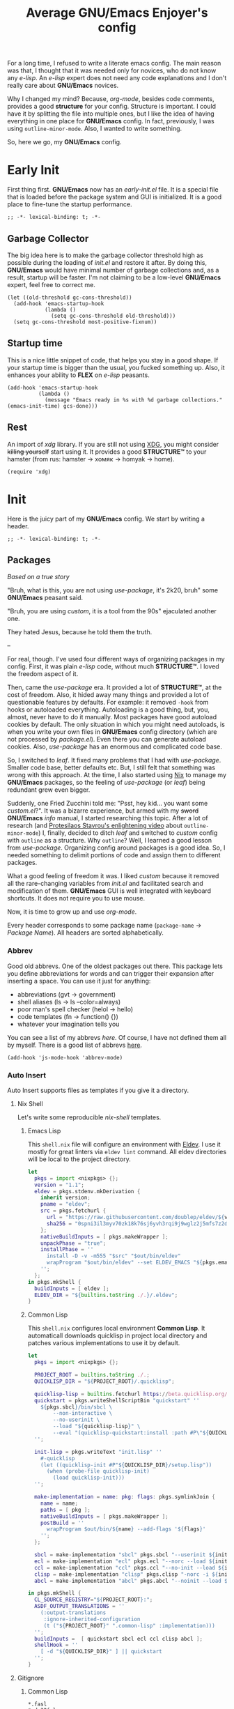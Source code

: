 #+title: Average GNU/Emacs Enjoyer's config

#+options: toc:nil
#+property: header-args:elisp :results silent

For a long time, I refused to write a literate emacs config.  The main reason
was that, I thought that it was needed only for novices, who do not know any
/e-lisp/.  An /e-lisp/ expert does not need any code explanations and I don't
really care about *GNU/Emacs* novices.

Why I changed my mind?  Because, /org-mode/, besides code comments, provides a
good *structure* for your config.  Structure is important.  I could have it by
splitting the file into multiple ones, but I like the idea of having everything
in one place for *GNU/Emacs* config.  In fact, previously, I was using
~outline-minor-mode~.  Also, I wanted to write something.

So, here we go, my *GNU/Emacs* config.

* Early Init
:properties:
:header-args:elisp: :tangle early-init.el
:end:

First thing first.  *GNU/Emacs* now has an /early-init.el/ file.  It is a
special file that is loaded before the package system and GUI is initialized.
It is a good place to fine-tune the startup performance.

#+begin_src elisp
;; -*- lexical-binding: t; -*-
#+end_src

** Garbage Collector
The big idea here is to make the garbage collector threshold high as possible
during the loading of /init.el/ and restore it after.  By doing this,
*GNU/Emacs* would have minimal number of garbage collections and, as a result,
startup will be faster.  I'm not claiming to be a low-level *GNU/Emacs* expert,
feel free to correct me.

#+begin_src elisp
(let ((old-threshold gc-cons-threshold))
  (add-hook 'emacs-startup-hook
            (lambda ()
              (setq gc-cons-threshold old-threshold)))
  (setq gc-cons-threshold most-positive-fixnum))
#+end_src

** Startup time
This is a nice little snippet of code, that helps you stay in a good shape.  If
your startup time is bigger than the usual, you fucked something up.  Also, it
enhances your ability to *FLEX* on /e-lisp/ peasants.

#+begin_src elisp
(add-hook 'emacs-startup-hook
          (lambda ()
            (message "Emacs ready in %s with %d garbage collections." (emacs-init-time) gcs-done)))
#+end_src

** Rest
An import of /xdg/ library.  If you are still not using [[https://wiki.archlinux.org/title/XDG_Base_Directory][XDG]], you might consider
+killing yourself+ start using it.  It provides a good *STRUCTURE™* to your
hamster (from rus: hamster -> хомяк -> homyak -> home).

#+begin_src elisp
(require 'xdg)
#+end_src

* Init
:properties:
:header-args:elisp: :tangle init.el
:end:

Here is the juicy part of my *GNU/Emacs* config.  We start by writing a header.

#+begin_src elisp
;; -*- lexical-binding: t; -*-
#+end_src

** Packages
/Based on a true story/

"Bruh, what is this, you are not using /use-package/, it's 2k20, bruh" some
*GNU/Emacs* peasant said.

"Bruh, you are using /custom/, it is a tool from the 90s" ejaculated another
one.

They hated Jesus, because he told them the truth.

--

For real, though.  I've used four different ways of organizing packages in my
config.  First, it was plain /e-lisp/ code, without much *STRUCTURE™*.  I loved
the freedom aspect of it.

Then, came the /use-package/ era.  It provided a lot of *STRUCTURE™*, at the
cost of freedom.  Also, it hided away many things and provided a lot of
questionable features by defaults.  For example: it removed ~-hook~ from hooks
or autoloaded everything.  Autoloading is a good thing, but, you, almost, never
have to do it manually.  Most packages have good autoload cookies by default.
The only situation in which you might need autoloads, is when you write your own
files in *GNU/Emacs* config directory (which are not processed by /package.el/).
Even there you can generate autoload cookies.  Also, /use-package/ has an
enormous and complicated code base.

So, I switched to /leaf/.  It fixed many problems that I had with /use-package/.
Smaller code base, better defaults etc.  But, I still felt that something was
wrong with this approach.  At the time, I also started using [[../overlays/emacs.nix][Nix]] to manage my
*GNU/Emacs* packages, so the feeling of /use-package/ (or /leaf/) being
redundant grew even bigger.

Suddenly, one Fried Zucchini told me: "Psst, hey kid... you want some
/custom.el/?".  It was a bizarre experience, but armed with my +sword+
*GNU/Emacs* /info/ manual, I started researching this topic.  After a lot of
research (and [[https://www.youtube.com/watch?v=UHk3FbieW0w][Protesilaos Stavrou's enlightening video]] about
~outline-minor-mode~) I, finally, decided to ditch /leaf/ and switched to
/custom/ config with ~outline~ as a structure.  Why ~outline~?  Well, I learned
a good lesson from /use-package/.  Organizing config around packages is a good
idea.  So, I needed something to delimit portions of code and assign them to
different packages.

What a good feeling of freedom it was.  I liked /custom/ because it removed all
the rare-changing variables from /init.el/ and facilitated search and
modification of them.  *GNU/Emacs* GUI is well integrated with keyboard
shortcuts.  It does not require you to use mouse.

Now, it is time to grow up and use /org-mode/.

Every header corresponds to some package name (~package-name~ -> /Package
Name/).  All headers are sorted alphabetically.

*** Abbrev
Good old abbrevs.  One of the oldest packages out there.  This package lets you
define abbreviations for words and can trigger their expansion after inserting a
space.  You can use it just for anything:

- abbreviations (gvt -> government)
- shell aliases (ls -> ls --color=always)
- poor man's spell checker (helol -> hello)
- code templates (fn -> function() {})
- whatever your imagination tells you

You can see a list of my abbrevs [[abbrev_defs][here]].  Of course, I have not defined them all
by myself.  There is a good list of abbrevs [[https://www.emacswiki.org/emacs/autocorrection_abbrev_defs][here]].

#+begin_src elisp
(add-hook 'js-mode-hook 'abbrev-mode)
#+end_src

*** Auto Insert
:PROPERTIES:
:header-args: :mkdirp yes
:END:

Auto Insert supports files as templates if you give it a directory.

**** Nix Shell
Let's write some reproducible /nix-shell/ templates.

***** Emacs Lisp
This ~shell.nix~ file will configure an environment with [[https://github.com/doublep/eldev][Eldev]].  I use it mostly
for great linters via ~eldev lint~ command.  All eldev directories will be local
to the project directory.

#+begin_src nix :tangle auto-insert/shell-emacs-lisp.nix
let
  pkgs = import <nixpkgs> {};
  version = "1.1";
  eldev = pkgs.stdenv.mkDerivation {
    inherit version;
    pname = "eldev";
    src = pkgs.fetchurl {
      url = "https://raw.githubusercontent.com/doublep/eldev/${version}/bin/eldev";
      sha256 = "0spni3il3myv70zk18k76sj6yvh3rqi9j9wglz2j5mfs7z2dnr5f";
    };
    nativeBuildInputs = [ pkgs.makeWrapper ];
    unpackPhase = "true";
    installPhase = ''
      install -D -v -m555 "$src" "$out/bin/eldev"
      wrapProgram "$out/bin/eldev" --set ELDEV_EMACS "${pkgs.emacs}/bin/emacs"
    '';
  };
in pkgs.mkShell {
  buildInputs = [ eldev ];
  ELDEV_DIR = "${builtins.toString ./.}/.eldev";
}
#+end_src

***** Common Lisp
This ~shell.nix~ configures local environment *Common Lisp*.  It automaticall
downloads quicklisp in project local directory and patches various
implementations to use it by default.

#+begin_src nix :tangle auto-insert/shell-common-lisp.nix
let
  pkgs = import <nixpkgs> {};

  PROJECT_ROOT = builtins.toString ./.;
  QUICKLISP_DIR = "${PROJECT_ROOT}/.quicklisp";

  quicklisp-lisp = builtins.fetchurl https://beta.quicklisp.org/quicklisp.lisp;
  quickstart = pkgs.writeShellScriptBin "quickstart" ''
    ${pkgs.sbcl}/bin/sbcl \
        --non-interactive \
        --no-userinit \
        --load "${quicklisp-lisp}" \
        --eval "(quicklisp-quickstart:install :path #P\"${QUICKLISP_DIR}/\")"
  '';

  init-lisp = pkgs.writeText "init.lisp" ''
    #-quicklisp
    (let ((quicklisp-init #P"${QUICKLISP_DIR}/setup.lisp"))
      (when (probe-file quicklisp-init)
        (load quicklisp-init)))
  '';

  make-implementation = name: pkg: flags: pkgs.symlinkJoin {
    name = name;
    paths = [ pkg ];
    nativeBuildInputs = [ pkgs.makeWrapper ];
    postBuild = ''
      wrapProgram $out/bin/${name} --add-flags '${flags}'
    '';
  };

  sbcl = make-implementation "sbcl" pkgs.sbcl "--userinit ${init-lisp}";
  ecl = make-implementation "ecl" pkgs.ecl "--norc --load ${init-lisp}";
  ccl = make-implementation "ccl" pkgs.ccl "--no-init --load ${init-lisp}";
  clisp = make-implementation "clisp" pkgs.clisp "-norc -i ${init-lisp}";
  abcl = make-implementation "abcl" pkgs.abcl "--noinit --load ${init-lisp}";

in pkgs.mkShell {
  CL_SOURCE_REGISTRY="${PROJECT_ROOT}:";
  ASDF_OUTPUT_TRANSLATIONS = ''
    (:output-translations
     :ignore-inherited-configuration
     (t ("${PROJECT_ROOT}" ".common-lisp" :implementation)))
  '';
  buildInputs =  [ quickstart sbcl ecl ccl clisp abcl ];
  shellHook = ''
    [ -d "${QUICKLISP_DIR}" ] || quickstart
  '';
}
#+end_src

**** Gitignore

***** Common Lisp
#+begin_src text :tangle auto-insert/gitignore-common-lisp
*.fasl
*.dx32fsl
*.dx64fsl
*.lx32fsl
*.lx64fsl
*.x86f
*~
.#*
.quicklisp
.common-lisp
#+end_src

***** Emacs Lisp
#+begin_src text :tangle auto-insert/gitignore-emacs-lisp
*.elc
.eldev
#+end_src

*** [[https://github.com/abo-abo/avy][Avy]]
Gotta move fast.  A must-have package to quickly jump to places in a buffer.
Instead of prefixes, I just highlight every /symbol/.  It can be slower with a
lot of short /symbols/ in a buffer, but it works fine most of the time.

#+begin_src elisp
(define-key global-map "\M-z" 'avy-goto-word-0)
(define-key goto-map "\M-g" 'avy-goto-line)
#+end_src

*** Browse Url
Sometimes, I need to browse a url (at point or by inserting it into the
minibuffer).

#+begin_src elisp
(define-key ctl-x-map "B" 'browse-url)

(with-eval-after-load 'browse-url
  (defun browse-url-choices (url &rest args)
    (let* ((answers '(("firefox" ?f "Open in firefox" browse-url-firefox)
                      ("eww" ?e "Open in eww" eww-browse-url)
                      ("brave" ?b "Open in brave" browse-url-generic)
                      ("ytdli" ?y "Download with ytdli"
                       (lambda (url &rest _args)
                         (call-process "ytdli" nil 0 nil url)))
                      ("mpvi" ?m "Open in mpvi"
                       (lambda (url &rest _args)
                         (call-process "setsid" nil 0 nil "-f" "mpvi" url)))))
           (read-answer-short t)
           (answer (read-answer (concat url " ") answers)))
      (apply (nth 3 (assoc answer answers)) url args))))
#+end_src

*** [[https://github.com/jwiegley/emacs-async/blob/master/async-bytecomp.el][Bytecomp Async]]
I don't like to wait for byte-compilation.

#+begin_src elisp
(declare-function async-bytecomp-package-mode "async-bytecomp" (&optional arg))
(with-eval-after-load 'bytecomp (async-bytecomp-package-mode))
#+end_src

*** [[https://github.com/kwrooijen/cargo.el][Cargo]]
Nice cargo commands, for /state-of-the-art/ experience of *Rust* compilation.

#+begin_src elisp
(add-hook 'rust-mode-hook 'cargo-minor-mode)
#+end_src

*** Comint
In /comint/ we trust.  I like how easy it is to create custom repls with this
package.

#+begin_src elisp
(add-hook 'comint-output-filter-functions 'comint-strip-ctrl-m)
(add-hook 'comint-output-filter-functions 'comint-truncate-buffer)
(add-hook 'comint-output-filter-functions 'comint-osc-process-output)
#+end_src

*** Compile
We finally have nice things in 2k22.

#+begin_src elisp
(with-eval-after-load 'compile
  (add-hook 'compilation-filter-hook 'ansi-color-compilation-filter))
#+end_src

*** [[https://github.com/minad/consult][Consult]]
This is a game changer.  A package that strives to be a
completion-framework-agnostic replacement for [[https://github.com/abo-abo/swiper][counsel]].

#+begin_src elisp
(defvar kmacro-keymap)
(define-key global-map "\M-H" 'consult-history)
(define-key goto-map "o" 'consult-outline)
(define-key goto-map "i" 'consult-imenu)
(define-key goto-map "E" 'consult-compile-error)
(define-key goto-map "F" 'consult-flymake)
(define-key project-prefix-map "i" 'consult-project-imenu)
(define-key kmacro-keymap "c" 'consult-kmacro)
(with-eval-after-load 'consult
  (add-hook 'completion-list-mode-hook 'consult-preview-at-point-mode))
#+end_src

*** Css Mode
/Css-mode/ has a good command to lookup documentation.

#+begin_src elisp
(defvar css-mode-map)
(with-eval-after-load 'css-mode (define-key css-mode-map "\C-cm" 'css-lookup-symbol))
#+end_src

*** Custom
By default, /custom/ does not have any keybindings.  This is a shame, since they
are a must-have for it.

#+begin_src elisp
(defvar cus-edit-map (make-sparse-keymap))
(define-key cus-edit-map "v" 'customize-option)
(define-key cus-edit-map "g" 'customize-group)
(define-key cus-edit-map "f" 'customize-face)
(define-key cus-edit-map "s" 'customize-saved)
(define-key cus-edit-map "u" 'customize-unsaved)
(define-key ctl-x-map "c" cus-edit-map)
#+end_src

*** [[https://github.com/xFA25E/cyrillic-dvorak-im][Cyrillic Dvorak Im]]
A package, copied from EmacsWiki (bless them), that provides an input-method for
russian keybord using dvorak.

#+begin_src elisp
(require 'cyrillic-dvorak-im)
#+end_src

*** Dictionary
New addition to *GNU/Emacs* in 2k22.  It can search [[https://datatracker.ietf.org/doc/html/rfc2229][dict]] servers.  I
predominantly use /SDCV/ with tons of [[../overlays/stardicts.nix][offline dictionaries]], but maybe I can find
use for this package.

#+begin_src elisp
(define-key mode-specific-map "oT" 'dictionary-search)
#+end_src

*** Dired
Another favorite package of mine.  I can't imagine browsing my file-system
without it anymore.

#+begin_src elisp
(defvar dired-mode-map)
(defvar dired-compress-file-suffixes)
(defvar dired-compress-files-alist)
(defvar dired-log-buffer)
(declare-function dired-log "dired" (log &rest args))
(declare-function dired-get-marked-files "dired" (&optional localp arg filter distinguish-one-marked error))
#+end_src

**** Dired X
Same as the above, but has one of my favorite /dired/ features:
~dired-guess-shell-alist-user~.

#+begin_src elisp
(with-eval-after-load 'dired (require 'dired-x))
#+end_src

**** Dired Aux
A package with many useful functions.

#+begin_src elisp
(declare-function dired-do-compress-to@async "dired-aux" (&optional arg))
(declare-function dired-relist-file "dired-aux" (file))
(with-eval-after-load 'dired-aux
  (define-key dired-mode-map "\M-+" 'dired-create-empty-file)
  (add-to-list 'dired-compress-file-suffixes
               (list (rx ".tar.bz2" eos) "" "bunzip2 -dc %i | tar -xf -"))

  (defun dired-do-compress-to@async (&optional arg)
    (interactive "P")
    (require 'format-spec)
    (let* ((in-files (dired-get-marked-files nil arg nil nil t))
           (out-file (expand-file-name (read-file-name "Compress to: ")))
           (rule (cl-find-if (lambda (x) (string-match-p (car x) out-file))
                             dired-compress-files-alist)))
      (cond
       ((not rule)
        (error "No compression rule found for %s, see `dired-compress-files-alist'" out-file))
       ((and (file-exists-p out-file)
             (not (y-or-n-p (format "%s exists, overwrite?" (abbreviate-file-name out-file)))))
        (message "Compression aborted"))
       (t
        (let* ((in-count 0)
               (proc-name (concat "compress " out-file))
               (qout-file (shell-quote-argument out-file))
               (qin-files (mapconcat (lambda (file) (cl-incf in-count)
                                       (shell-quote-argument (file-name-nondirectory file)))
                                     in-files " "))
               (cmd (format-spec (cdr rule) `((?\o . ,qout-file) (?\i . ,qin-files))))
               (buffer (generate-new-buffer "*dired-async-do-compress-to*"))
               (proc (start-file-process-shell-command proc-name buffer cmd))
               (sentinel
                (lambda (process event)
                  (pcase event
                    ("finished\n"
                     (message "Compressed %d file%s to %s" in-count
                              (ngettext "" "s" in-count)
                              (file-name-nondirectory out-file))
                     (kill-buffer (process-buffer process))
                     (dired-relist-file out-file))
                    ((rx bos "exited abnormally with code")
                     (dired-log (process-buffer process))
                     (dired-log t)
                     (message "Compress %s %s\nInspect %s buffer" out-file event dired-log-buffer)
                     (kill-buffer (process-buffer process)))))))
          (set-process-sentinel proc sentinel)))))))
#+end_src

**** [[https://github.com/xFA25E/dired-tags][Dired Tags]]
Manage file tags in dired

#+begin_src elisp
(with-eval-after-load 'dired
  (define-key dired-mode-map "\C-c\C-t" 'dired-tags-prefix-map))
#+end_src

*** [[https://github.com/jacktasia/dumb-jump][Dumb Jump]]
Poor man's goto-definition facility.  It uses regexps and *grep/rg/whatever*.

#+begin_src elisp
(add-hook 'xref-backend-functions 'dumb-jump-xref-activate)
#+end_src

*** [[https://github.com/girzel/ebdb][Ebdb]]
An EIEIO port of BBDB (Big Brother DataBase).  Allows you to save contacts.
Also, integrates with MUAs.

#+begin_src elisp
(defvar ebdb-mode-map)
(defvar message-mode-map)

(with-eval-after-load 'ebdb-com
  (define-key ebdb-mode-map "\C-cm" 'ebdb-complete-push-mail-and-quit-window)
  (define-key ebdb-mode-map "\C-cM" 'ebdb-complete-push-mail))

(with-eval-after-load 'message
  (require 'ebdb-message)
  (define-key message-mode-map "\C-ce" 'ebdb-complete))
#+end_src

*** [[https://github.com/Fanael/edit-indirect][Edit Indirect]]
Allows you to edit any region in different /major-mode/.  Very helpful when you
have a file which is a mix of different languages.

#+begin_src elisp
(define-key ctl-x-map "E" 'edit-indirect-region)
#+end_src

*** Elisp Mode
Some macro-expansion commands.

#+begin_src elisp
(define-key emacs-lisp-mode-map "\C-cM" 'emacs-lisp-macroexpand)
(define-key lisp-interaction-mode-map "\C-cM" 'emacs-lisp-macroexpand)
#+end_src

*** Emacs
Here are some options, that can't be changed through /custom/.  Mostly, because
the developers forgot abouth them.  Shame on developers!

#+begin_src elisp
(setq completion-ignore-case t)
#+end_src

*** [[https://github.com/smihica/emmet-mode][Emmet Mode]]
A must-have when you need to write XML by hand.

#+begin_src elisp
(add-hook 'nxml-mode-hook 'emmet-mode)
(add-hook 'mhtml-mode-hook 'emmet-mode)
(add-hook 'web-mode-hook 'emmet-mode)
#+end_src

*** Env
Force programs to disable ansi escape sequences.

#+begin_src elisp
(setenv "PAGER" "cat")
#+end_src

*** Find Dired
Another great *GNU/Emacs* feature.  Results of arbitrary *find* commands can be
displayed inside /dired/.

#+begin_src elisp
(define-key search-map "n" 'find-name-dired)
(define-key search-map "N" 'find-dired)

(with-eval-after-load 'find-dired
  (let ((type '(const :tag "Sort file names by video duration" find-dired-sort-by-video-duration))
        (choices (cdr (get 'find-dired-refine-function 'custom-type))))
    (cl-pushnew type choices :test #'equal)
    (put 'find-dired-refine-function 'custom-type (cons 'choice choices)))

  (defun find-dired-sort-by-video-duration ()
    "Sort entries in *Find* buffer by video duration."
    (sort-subr nil 'forward-line 'end-of-line
               (lambda ()
                 (let ((file-name
                        (buffer-substring-no-properties
                         (next-single-property-change
                          (point) 'dired-filename)
                         (line-end-position))))
                   (with-temp-buffer
                     (call-process "video_seconds" nil '(t nil) nil file-name)
                     (string-to-number (buffer-string))))))))
#+end_src

*** Find Func
Usefull commands to jump to /e-lisp/ definitions.

#+begin_src elisp
(define-key ctl-x-map "L" 'find-library)
(define-key ctl-x-map "F" 'find-function)
(define-key ctl-x-map "K" 'find-function-on-key)
(define-key ctl-x-map "V" 'find-variable)
#+end_src

Push xref marker before using some ~find-func~ commands.  By doing this, we can
go back with =M-,=.

#+begin_src elisp
(dolist (fn '(find-library find-function find-function-on-key find-variable))
  (advice-add fn :before 'xref-push-marker-stack-ignore-args))
#+end_src

*** Finder
Show the *Commentary* section of a package.

#+begin_src elisp
(define-key help-map "\M-c" 'finder-commentary)
#+end_src

*** Flymake
On-the-fly linter.

#+begin_src elisp
(defvar flymake-mode-map)
(with-eval-after-load 'flymake
  (define-key flymake-mode-map "\M-g\M-f" 'flymake-goto-next-error)
  (define-key flymake-mode-map "\M-g\M-b" 'flymake-goto-prev-error))
#+end_src

*** Grep
Another great *GNU/Emacs* package.  You can run arbitatry *grep* commands.
*GNU/Emacs* has an unfortunate bug.  It slows down a lot when displaying too
long lines.  To fix this in /grep/, I define this advice that trims the result
to 500 chars.

#+begin_src elisp
(define-key search-map "g" 'rgrep)
(declare-function grep-expand-template@add-cut "grep" (cmd))
(with-eval-after-load 'grep
  (define-advice grep-expand-template (:filter-return (cmd) add-cut)
    (concat cmd " | cut -c-500")))
#+end_src

*** Hippie Exp
Handy in-buffer completion.  It can use a lot of sources.  Mostly useful to
complete file-name paths.

#+begin_src elisp
(define-key global-map "\C-_" 'hippie-expand)
#+end_src

*** Hl Line
Highlight current line in these modes.

#+begin_src elisp
(add-hook 'csv-mode-hook 'hl-line-mode)
(add-hook 'grep-mode-hook 'hl-line-mode)
(add-hook 'tar-mode-hook 'hl-line-mode)
(add-hook 'transmission-files-mode-hook 'hl-line-mode)
(add-hook 'transmission-mode-hook 'hl-line-mode)
(add-hook 'transmission-peers-mode-hook 'hl-line-mode)
(add-hook 'mpc-mode-hook 'hl-line-mode)
#+end_src

*** Ipretty
Pretty-print /e-lisp/ result of last S-EXpression.

#+begin_src elisp
(define-key lisp-interaction-mode-map "\C-j" 'ipretty-last-sexp)
#+end_src

*** Isearch
A great in-buffer search facility.  It is well integrated with ~query-replace~
and ~occur~.

#+begin_src elisp
(define-key isearch-mode-map "\C-h" 'isearch-delete-char)
(define-key isearch-mode-map "\C-?" isearch-help-map)
#+end_src

*** [[https://github.com/ledger/ledger-mode][Ledger Mode]]
Cli, text-based, accounting system.  This particular setting fixes the amount
regex.  By default, it can't recognize amounts with equal sign (~=~) at the
beginning and, as a consequence, can't indent, properly, lines with this kinds
of amounts.

#+begin_src elisp
(defvar ledger-amount-regex)
(defvar ledger-commodity-regexp)
(with-eval-after-load 'ledger-regex
  (setq ledger-amount-regex
        (concat "\\(  \\|\t\\| \t\\)[ \t]*-?"
                "\\(?:" ledger-commodity-regexp " *\\)?"
                "\\([-=]?\\(?:[0-9]+\\|[0-9,.]+?\\)\\)"
                "\\([,.][0-9)]+\\)?"
                "\\(?: *" ledger-commodity-regexp "\\)?"
                "\\([ \t]*[@={]@?[^\n;]+?\\)?"
                "\\([ \t]+;.+?\\|[ \t]*\\)?$")))
#+end_src

*** [[https://github.com/noctuid/link-hint.el][Link Hint]]
Another favorite package of mine.  It lets you do actions to various points of
interest in buffers using Avy.  It can do anything: buttons, links, completion
candidates.  You name it!

#+begin_src elisp
(define-key goto-map "\M-l" 'link-hint-open-link)
(define-key goto-map "\M-L" 'link-hint-copy-link)
(with-eval-after-load 'link-hint
  (cl-pushnew 'rg-mode (get 'link-hint-compilation-link :vars)))
#+end_src

*** Lisp
#+begin_src elisp
(defun change-pair (change-to)
  (interactive "cChange to:")
  (pcase (assq change-to insert-pair-alist)
    ((or `(,open ,close) `(,_ ,open ,close))
     (save-excursion
       (insert-pair 1 open close)
       (delete-pair)))))

(defun slurp-pair ()
  (interactive)
  (save-excursion
    (backward-up-list)
    (save-excursion
      (pcase (assq (char-after) insert-pair-alist)
        ((or `(,open ,close) `(_ ,open ,close))
         (insert-pair 2 open close)
         (delete-pair))))
    (indent-sexp)))

(define-key global-map "\M-]" 'change-pair)
(define-key global-map "\M-[" 'delete-pair)
(define-key global-map [?\C-\)] 'slurp-pair)
#+end_src

*** Locate
Locate integration.  Unfortunately it is using a simplified (and half-assed)
version of /dired/ to display the results.  It bothers me sometimes.

#+begin_src elisp
(define-key search-map "l" 'locate)
#+end_src

*** [[https://github.com/magit/magit][Magit]]
A killer feature.  Best *git* front-end.

#+begin_src elisp
(define-key project-prefix-map "m" 'magit-project-status)
#+end_src

*** Man
Do you like /smoking/ manuals?

#+begin_src elisp
(define-key help-map "\M-m" 'man)
#+end_src

*** Minibuffer
Some enhancements for default completion-framework.

#+begin_src elisp
(setq minibuffer-allow-text-properties t)
(define-key completion-in-region-mode-map "\M-v" 'switch-to-completions)
(define-key minibuffer-local-completion-map " " nil)
(define-key minibuffer-local-must-match-map "\C-j" 'minibuffer-force-complete-and-exit)
#+end_src

*** Mpc
Mpc front-end.  It might feel wanky, but that's because it was intended to be
used with ~tool-bar-mode~ enabled.  By giving it some nice keybindings, it
becomes a +butterfly+ nice and usable *mpc* front-end.

#+begin_src elisp
(define-key mode-specific-map "os" 'mpc)
#+end_src

**** Mpc Bindings
Yeah, it does not have default bindings at all!

#+begin_src elisp
(defvar mpc-mode-map)
(defvar mpc-songs-mode-map)
(with-eval-after-load 'mpc
  (define-key mpc-mode-map "p" 'mpc-playlist)
  (define-key mpc-mode-map "u" 'mpc-update)
  (define-key mpc-mode-map "a" 'mpc-playlist-add)
  (define-key mpc-mode-map "c" 'mpc-toggle-consume)
  (define-key mpc-mode-map "r" 'mpc-toggle-repeat)
  (define-key mpc-mode-map "." 'mpc-toggle-single)
  (define-key mpc-mode-map "z" 'mpc-toggle-shuffle)
  (define-key mpc-mode-map "t" 'mpc-toggle-play)
  (define-key mpc-mode-map "s" 'mpc-songs-search)
  (define-key mpc-mode-map "k" 'mpc-songs-kill-search)
  (define-key mpc-mode-map "f" 'mpc-ffwd)
  (define-key mpc-mode-map "b" 'mpc-rewind)
  (define-key mpc-mode-map "D" 'mpc-playlist-delete)
  (define-key mpc-mode-map "m" 'mpc-select-toggle)
  (define-key mpc-mode-map "M" 'mpc-select-extend)
  (define-key mpc-mode-map "\M-m" 'mpc-select)
  (define-key mpc-mode-map "\C-m" 'mpc-songs-jump-to)
  (define-key mpc-songs-mode-map [remap mpc-select] nil))
#+end_src

*** Net Utils
Some good net utils, when you need to find out why your pages won't load in your
default web-browser.

#+begin_src elisp
(define-key mode-specific-map "nh" 'nslookup-host)
(define-key mode-specific-map "ni" 'ifconfig)
(define-key mode-specific-map "nn" 'netstat)
(define-key mode-specific-map "np" 'ping)
(define-key mode-specific-map "nw" 'iwconfig)
#+end_src

*** Newsticker
An out-of-the-box rss/atom reader.  It has some bizarre defaults, but it is very
usable.

#+begin_src elisp
(define-key mode-specific-map "on" 'newsticker-show-news)
#+end_src

*** [[https://notmuchmail.org/notmuch-emacs/][Notmuch]]
My main MUA.  The tag system is fantastic.  Switched to it after using /mu4e/
for some years. [[https://www.youtube.com/watch?v=3xWEnAVl1Tw][Thanks!]]

#+begin_src elisp
(define-key mode-specific-map "om" 'notmuch)
(autoload 'notmuch-mua-mail "notmuch-mua")
(define-mail-user-agent 'notmuch-user-agent 'notmuch-mua-mail 'notmuch-mua-send-and-exit 'notmuch-mua-kill-buffer 'notmuch-mua-send-hook)
#+end_src

*** [[https://depp.brause.cc/nov.el/][Nov]]
You can read EPUB in *GNU/Emacs*.

#+begin_src elisp
(add-to-list 'auto-mode-alist (cons (rx ".epub" eos) 'nov-mode))
#+end_src

*** Novice
Some commands in *GNU/Emacs* are disabled by default, because they are thought
to be confusing for novices.  [[https://github.com/xFA25E/images/raw/main/do-nice-things-to-normies.mp4][As one famous philosopher said]].

#+begin_src elisp
(setq disabled-command-function nil)
#+end_src

*** [[https://github.com/zweifisch/ob-http][Ob Http]]
A great http client that uses /Org Mode/.  It does not add itself to
~org-babel-load-languges~ /custom/ type.  Let's help it to be even greater.

#+begin_src elisp
(with-eval-after-load 'org
  (cl-pushnew
   '(const :tag "Http" http)
   (cdadr (memq :key-type (get 'org-babel-load-languages 'custom-type)))
   :test 'equal))
#+end_src

*** Org
Who doesn't know /org-mode/?  This is another killer feature of *GNU/Emacs*.

#+begin_src elisp
(defvar org-mode-map)
(with-eval-after-load 'org
  (define-key org-mode-map [?\C-c?\C-\S-t] 'org-todo-yesterday))
#+end_src

Play a sound after org notification.  I know that one could use
~org-show-notification-handler~, but I'm lazy!

#+begin_src elisp
(define-advice org-show-notification (:after (&rest _) sound)
  (call-process "notify_bruh" nil 0 nil))
#+end_src

**** Org Agenda
My tasks, habits etc.

#+begin_src elisp
(define-key mode-specific-map "Ga" 'org-agenda)
(defvar org-agenda-mode-map)
(with-eval-after-load 'org-agenda
  (define-key org-agenda-mode-map "T" 'org-agenda-todo-yesterday))
#+end_src

**** Org Capture
This is like enhanced /remember-mode/.

#+begin_src elisp
(define-key mode-specific-map "Gc" 'org-capture)
#+end_src

**** [[https://github.com/org-mime/org-mime][Org Mime]]
Write your e-mail in /org-mode/.

#+begin_src elisp
(autoload 'org-mime-edit-mail-in-org-mode "org-mime" nil t)
(autoload 'org-mime-revert-to-plain-text-mail "org-mime" nil t)
(with-eval-after-load 'message
  (define-key message-mode-map "\C-c\M-o" 'org-mime-htmlize)
  (define-key message-mode-map "\C-c\M-e" 'org-mime-edit-mail-in-org-mode)
  (define-key message-mode-map "\C-c\M-t" 'org-mime-revert-to-plain-text-mail))
#+end_src

**** [[https://github.com/org-roam/org-roam][Org Roam]]
Personal wiki - knowledge database.

#+begin_src elisp
(define-key mode-specific-map "Gf" 'org-roam-node-find)
(define-key mode-specific-map "Gi" 'org-roam-node-insert)
(define-key mode-specific-map "Gl" 'org-roam-buffer-toggle)
(declare-function org-roam-db-autosync-mode "org-roam-db" (&optional arg))
(with-eval-after-load 'org-roam (org-roam-db-autosync-mode))
#+end_src

*** Paragraphs
Sometimes I need to transpose paragraphs.

#+begin_src elisp
(define-key global-map [?\C-\M-\S-t] 'transpose-paragraphs)
#+end_src

*** [[https://github.com/politza/pdf-tools][Pdf Tools]]
Do you like viewing PDFs?

#+begin_src elisp
(declare-function pdf-loader-install "pdf-loader" (&optional no-query-p skip-dependencies-p no-error-p force-dependencies-p))
(pdf-loader-install t t)
#+end_src

*** Pp
Small PP!  Another pretty-printer for /e-lisp/ S-EXpressions.

#+begin_src elisp
(define-key emacs-lisp-mode-map "\C-cm" 'pp-macroexpand-last-sexp)
(define-key lisp-interaction-mode-map "\C-cm" 'pp-macroexpand-last-sexp)
#+end_src

*** Proced
Poor man's *htop*.

#+begin_src elisp
(define-key mode-specific-map "op" 'proced)
#+end_src

*** [[https://github.com/xFA25E/pueue][Pueue]]
A queue of tasks.  Used mostly for downloading youtube videos through
*youtube-dl*.

#+begin_src elisp
(define-key mode-specific-map "ou" 'pueue)
(add-hook 'pueue-mode-hook 'hl-line-mode)
#+end_src

*** Register
Are you familiar with registers?  You can store things!

#+begin_src elisp
(define-key ctl-x-r-map "v" 'view-register)
(define-key ctl-x-r-map "L" 'list-registers)
(define-key ctl-x-r-map "p" 'prepend-to-register)
(define-key ctl-x-r-map "a" 'append-to-register)
#+end_src

*** [[https://github.com/a13/reverse-im.el][Reverse Im]]
It is very difficult to explain what this package does.  Imagine yourself being
a speaker of a language with a cyrillic alphabet.  You would like to write
something in this, bizarre, language and use *GNU/Emacs* bindings at the same
time.  That's what this package does.

#+begin_src elisp
(require 'reverse-im)
(reverse-im-activate "cyrillic-dvorak")
#+end_src

*** [[https://github.com/dajva/rg.el][Rg]]
Super fast *grep*-killer.  In *Rust* we trust.

#+begin_src elisp
(define-key search-map "r" 'rg-menu)
#+end_src

*** [[https://github.com/xFA25E/rx-widget][Rx Widget]]
#+begin_src elisp
(with-eval-after-load 'wid-edit
  (require 'rx-widget)
  (define-widget 'regexp 'rx-widget "A regular expression in rx form."))
#+end_src

*** Savehist
Persistent history in the minibuffer.  This particular setting is used to filter
out: remote files, http links or non-existent files.

#+begin_src elisp
(with-eval-after-load 'savehist
  (defun savehist-filter-file-name-history ()
    (let (result)
      (dolist (file-name file-name-history)
        (let ((f (string-trim-right (expand-file-name file-name) "/+")))
          (unless (string-empty-p f)
            (when (or (file-remote-p f)
                      (string-match-p "\\`http" f)
                      (file-exists-p f))
              (cl-pushnew f result :test #'string-equal)))))
      (setq file-name-history result))))
#+end_src

*** [[https://github.com/xFA25E/sdcwoc][SDCWOC]]
Do you like browsing dictionaries offline inside *GNU/Emacs*?

#+begin_src elisp
(define-key mode-specific-map "ot" 'sdcwoc)
#+end_src

*** Sgml Mode
Mode for editing all XML-like languages.

#+begin_src elisp
(defvar sgml-mode-map)
(with-eval-after-load 'sgml-mode
  (define-key sgml-mode-map "\C-\M-n" 'sgml-skip-tag-forward)
  (define-key sgml-mode-map "\C-\M-p" 'sgml-skip-tag-backward)
  (define-key sgml-mode-map "\C-c\C-r" 'sgml-namify-char))
#+end_src

*** Shell
Plain old shell.  I prefer it to /eshell/ because it uses proper pipes.

#+begin_src elisp
(define-key mode-specific-map "s" 'shell)
#+end_src

*** [[https://github.com/xFA25E/shell-pwd][Shell Pwd]]
Show /shell/ current directory inside mode-line.

#+begin_src elisp
(define-key mode-specific-map "l" 'shell-pwd-list-buffers)
(defvar shell-mode-map)
(with-eval-after-load 'shell
  (define-key shell-mode-map "\C-c\M-d" 'shell-pwd-change-directory))
#+end_src

*** Simple
Some useful *GNU/Emacs* commands not bound by default (for some unknown reason).

#+begin_src elisp
(defun kill-region-dwim (&optional count)
  (interactive "p")
  (if (use-region-p)
      (kill-region (region-beginning) (region-end))
    (backward-kill-word count)))

(define-key global-map "\C-h" 'backward-delete-char-untabify)
(define-key global-map "\M-K" 'kill-whole-line)
(define-key global-map "\M-c" 'capitalize-dwim)
(define-key global-map "\M-l" 'downcase-dwim)
(define-key global-map "\M-u" 'upcase-dwim)
(define-key global-map "\C-w" 'kill-region-dwim)
(define-key mode-specific-map "oP" 'list-processes)
#+end_src

*** [[https://github.com/xFA25E/skempo][Skempo]]
Enhance default *GNU/Emacs* templates.  I don't like Yasnippet, so I wrote a
package that fixes problems of /tempo/ and /skeleton/.

#+begin_src elisp
(add-hook 'nix-mode-hook 'skempo-mode)
(add-hook 'js-mode-hook 'skempo-mode)

(defvar skempo-mode-map)
(with-eval-after-load 'skempo
  (define-key skempo-mode-map "\C-z" 'skempo-complete-tag-or-call-on-region)
  (define-key skempo-mode-map "\M-g\M-e" 'skempo-forward-mark)
  (define-key skempo-mode-map "\M-g\M-a" 'skempo-backward-mark)
  (load (expand-file-name "emacs/skempo-templates.el" (xdg-config-home))))
#+end_src

**** Templates
:properties:
:header-args:elisp: :tangle skempo-templates.el
:end:

/Tempo/ is very extensible.  Here, I define a function that processes unknown
elements to /tempo/ and returns other /tempo/ elements.  Very easy.

#+begin_src elisp
;; -*- lexical-binding: t; -*-

(eval-when-compile (require 'skempo))

(defun tempo-custom-user-elements (arg)
  (pcase arg
    (:nix-hash (make-string 52 ?1))
    (:elisp-namespace
     (string-trim
      (replace-regexp-in-string
       (rx (+ (not (any "a-z")))) "-"
       (string-trim-right (downcase (buffer-name)) (rx ".el" eos)))
      "-" "-"))
    (:elisp-group (string-trim-right (buffer-name) (rx (? "-mode") ".el" eos)))
    (`(:lisp-with-parens . ,body)
     (if (or (not (eql (char-before) ?\()) (use-region-p))
         `(l "(" ,@body ")")
       `(l ,@body)))))

(add-to-list 'tempo-user-elements 'tempo-custom-user-elements)
#+end_src

***** Lisp
I don't want to trigger automatic expansion on any non-word character in lisp
tempaletes.  I want them to be triggered on space or on ~expand-abbrev~.

#+begin_src elisp
(let ((enable-fn (lambda () (or (eq this-command 'expand-abbrev)
                                (eql ?\s last-command-event)))))
  (dolist (mode '(lisp-mode emacs-lisp-mode))
    (let ((table (skempo--abbrev-table mode)))
      (define-abbrev-table table nil :enable-function enable-fn))))

(skempo-define-tempo lambda (:mode (emacs-lisp-mode lisp-mode) :tag t :abbrev t)
  (:lisp-with-parens
   "lambda (" p ") " r>))

(skempo-define-tempo let (:mode (emacs-lisp-mode lisp-mode) :tag t :abbrev t)
  (:lisp-with-parens
   "let ((" p "))" n>
   r>))

(skempo-define-tempo let* (:mode (emacs-lisp-mode lisp-mode) :tag t :abbrev t)
  (:lisp-with-parens
   "let* ((" p "))" n>
   r>))
#+end_src

****** Common Lisp
#+begin_src elisp
(skempo-define-tempo defvar (:mode lisp-mode :tag t :abbrev t)
  (:lisp-with-parens
   "defvar " p n>
   r> n>
   "\"" p "\""))

(skempo-define-tempo defun (:mode lisp-mode :tag t :abbrev t)
  (:lisp-with-parens
   "defun " p " (" p ")" n>
   "\"" p "\"" n>
   r>))

(skempo-define-tempo defpackage (:mode lisp-mode :tag t :abbrev t)
  (:lisp-with-parens
   "defpackage #:" (P "Package name: " package) n>
   "(:use #:cl)" n>
   (:when ("Nickname: " nickname)
          "(:nicknames #:" (s nickname)
          (:while ("Nickname: " nickname) " #:" (s nickname))
          ")" n>)
   (:when ("Local nickname: " local-nickname)
          (:when ("For package: " local-package)
                 "(:local-nicknames (#:" (s local-nickname) " #:" (s local-package) ")"
                 (:while ("Local nickname: " local-nickname)
                         (:when ("For package: " local-package)
                                " (#:" (s local-nickname) " #:" (s local-package) ")"))
                 ")" n>))
   (:while ("Import from: " import-package)
           (:when ("Import symbol: " import-symbol)
                  "(:import-from #:" (s import-package) " #:" (s import-symbol)
                  (:while ("Import symbol: " import-symbol) " #:" (s import-symbol))
                  ")" n>))
   (:when ("Export: " export)
          "(:export #:" (s export)
          (:while ("Export: " export) " #:" (s export))
          ")" n>)
   "(:documentation \"" (P "Documentation: ") "\"))" n>
   "(in-package #:" (s package) ")" n>))

(skempo-define-tempo defsystem (:mode lisp-mode :tag t :abbrev t)
  (:lisp-with-parens
   "defsystem \"" (P "System: " system) "\"" n>
   (:when ("Long name: " long-name) ":long-name \"" (s long-name) "\"" n>)
   (:when ("Version: " version) ":version \""  (s version) "\"" n>)
   (:when ("Author: " author) ":author \"" (s author) "\"" n>)
   (:when ("Maintainer: " maintainer) ":maintainer \"" (s maintainer) "\"" n>)
   (:when ("Mailto: " mailto) ":mailto \"" (s mailto) "\"" n>)
   (:when ("License (ex: GPL3): " license) ":license \"" (s license) "\"" n>)
   (:when ("Homepage: " homepage) ":homepage \"" (s homepage) "\"" n>)
   (:when ("Bug tracker: " bug-tracker) ":bug-tracker \"" (s bug-tracker) "\"" n>)
   (:when ("Source control (ex: git): " source-control)
          (:when ("Link: " link) ":source-control (:" (s source-control) " \"" (s link) "\")" n>))
   (:when ("Description: " description) ":description \"" (s description) "\"" n>)
   ":long-description #.(let ((file (probe-file* (subpathname *load-pathname* \"README.md\")))) (when file (read-file-string file)))" n>
   (:when ("Dependency: " dependency)
          ":depends-on (" "\"" (s dependency) "\""
          (:while ("Dependency: " dependency) " \"" (s dependency) "\"")
          ")" n>)
   ":components ((:module \"src\" :components ((:file \"" (s system) "\"))))" n>
   ":in-order-to ((test-op (test-op \"" (s system) "/tests\"))))" n>
   n>
   "(defsystem \"" (s system) "/tests\"" n>
   ":depends-on (\"" (s system) "\" \"fiveam\")" n>
   ":components ((:module \"tests\" :components ((:file \"" (s system) "\"))))" n>
   ":perform (test-op (op c) (symbol-call '#:fiveam '#:run! (find-symbol* '#:" (s system) " '#:" (s system) ".tests)))"))
#+end_src

****** Emacs Lisp
They are different from Common Lisp, because I want every e-lisp symbol to be
prefixed with buffer name.

#+begin_src elisp
(skempo-define-tempo defvar (:mode emacs-lisp-mode :tag t :abbrev t)
  (:lisp-with-parens
   "defvar " :elisp-namespace "-" p n>
   r> n>
   "\"" p "\""))

(skempo-define-tempo defun (:mode emacs-lisp-mode :tag t :abbrev t)
  (:lisp-with-parens
   "defun " :elisp-namespace "-" p " (" p ")" n>
   "\"" p "\"" n>
   r>))

(skempo-define-tempo defgroup (:mode emacs-lisp-mode :tag t :abbrev t)
  (:lisp-with-parens
   "defgroup " :elisp-group " nil" n>
   "\"" p "\"" n>
   ":group " p "nil"))

(skempo-define-tempo defcustom (:mode emacs-lisp-mode :tag t :abbrev t)
  (:lisp-with-parens
   "defcustom " :elisp-namespace "-" p n>
   r> n>
   "\"" p "\"" n>
   ":type " p "nil" n>
   ":group '" :elisp-group))

(skempo-define-tempo defface (:mode emacs-lisp-mode :tag t :abbrev t)
  (:lisp-with-parens
   "defface " :elisp-namespace "-" p n>
   "'((t :inherit " p "nil))" n>
   "\"" p "\"" n>
   ":group '" :elisp-group))
#+end_src

***** Js
#+begin_src elisp
(skempo-define-tempo switch (:mode js-mode :tag t :abbrev t)
  "switch (" p ") {" n>
  (:while ("Pattern: " pat)
          "case " (s pat) ":" > n>
          p n>
          "break;" n>)
  "default:" > n>
  p n>
  "break;" n>
  "}" >)

(skempo-define-tempo function (:mode js-mode :tag t :abbrev t)
  "function " p "(" p ") {" n>
  r> n>
  "}" >)

(skempo-define-tempo if (:mode js-mode :tag t :abbrev t)
  "if (" p ") {" n>
  r> n>
  "}" >)

(skempo-define-tempo for (:mode js-mode :tag t :abbrev t)
  "for (" p ") {" n>
  r> n>
  "}" >)

(skempo-define-tempo try (:mode js-mode :tag t :abbrev t)
  "try {" n>
  r> n>
  "} catch (" p "error) {" > n>
  p n>
  "}" >)

(skempo-define-tempo clog (:mode js-mode :tag t :abbrev t)
  "console.log(" r ")")

(skempo-define-tempo ctime (:mode js-mode :tag t :abbrev t)
  "console.time(\"" (P "Time name: " time) "\");" > n>
  r> n>
  "console.timeEnd(\"" (s time) "\");" >)
#+end_src

***** Nix
Very useful nix templates.

#+begin_src elisp
(skempo-define-tempo github (:mode nix-mode :tag t :abbrev t)
  "fetchFromGitHub {" n>
  "owner = \"" p "\";" n>
  "repo = \"" p "\";" n>
  "rev = \"" p "\";" n>
  "sha256 = \"" p :nix-hash "\";" n>
  "}" p >)

(skempo-define-tempo url (:mode nix-mode :tag t :abbrev t)
  "fetchurl {" n>
  "url = \"" p "\";" n>
  "sha256 = \"" p :nix-hash "\";" n>
  "}" p >)

(skempo-define-tempo zip (:mode nix-mode :tag t :abbrev t)
  "fetchzip {" n>
  "url = \"" p "\";" n>
  "sha256 = \"" p :nix-hash "\";" n>
  "}" p >)

(skempo-define-tempo git (:mode nix-mode :tag t :abbrev t)
  "fetchgit {" n>
  "url = \"" p "\";" n>
  "rev = \"" p "\";" n>
  "sha256 = \"" p :nix-hash "\";" n>
  "}" p >)
#+end_src

***** Php
#+begin_src elisp
(skempo-define-tempo vd (:mode php-mode :tag t :abbrev t)
  "echo '<pre>'; var_dump(" r "); echo '</pre>';")
#+end_src

***** Org
#+begin_src elisp
(skempo-define-tempo readmeorg (:mode org-mode :tag t :abbrev t)
  "#+TITLE: " (P "Project title: ") n
  (P "A short, one-line description of the project: ") n
  n
  "* Overview" n
  p "# A longer description of the project" n
  n
  "** Features" n
  "** History" n
  "** Motivation" n
  "* Usage" n
  p "# Examples of usage" n
  n
  "* Documentation" n
  "* License" n
  "Copyright (c) " (format-time-string "%Y") " " (P "Authors: ") n
  "Licensed under the " p "GPL3 License." n
  n
  "* COMMENT Local Variables" n
  "# Local "
  "Variables:" n
  "# eval: (add-hook 'after-save-hook #'org-md-export-to-markdown nil t)" p n
  "# End:")
#+end_src

*** Subword
Consider ~SubWord~ as two separate words.  Useful for camel-case languages.

#+begin_src elisp
(add-hook 'rust-mode-hook 'subword-mode)
(add-hook 'nix-mode-hook 'subword-mode)
(add-hook 'js-mode-hook 'subword-mode)
#+end_src

*** Tex Mode
Small settings for /tex-mode/ and /ispell/.  Never used it :/

#+begin_src elisp
(defvar ispell-parser)
(add-hook 'tex-mode-hook (lambda nil (setq-local ispell-parser 'tex)))
#+end_src

*** [[https://github.com/holomorph/transmission][Transmission]]
Do you like downloading torrents?

#+begin_src elisp
(define-key mode-specific-map "or" 'transmission)
(defvar transmission-mode-map)
(declare-function transmission-request "transmission" (method &optional arguments tag))
(declare-function transmission-torrents "transmission" (response))
(declare-function transmission-draw-info@comment "transmission" (id))
(with-eval-after-load 'transmission
  (define-key transmission-mode-map "M" 'transmission-move)
  (define-advice transmission-draw-info (:after (id) comment)
    (let* ((arguments `(:ids ,id :fields ["comment"]))
           (response (transmission-request "torrent-get" arguments))
           (torrent (aref (transmission-torrents response) 0)))
      (insert "\nComment: " (or (cdr (assq 'comment torrent)) "")))))
#+end_src

*** [[https://github.com/emacs-tree-sitter/elisp-tree-sitter][Tree Sitter]]
#+begin_src elisp
(add-hook 'css-mode-hook 'tree-sitter-mode)
(add-hook 'js-mode-hook 'tree-sitter-mode)
(add-hook 'mhtml-mode-hook 'tree-sitter-mode)
(add-hook 'nix-mode-hook 'tree-sitter-mode)
(add-hook 'python-mode-hook 'tree-sitter-mode)
(add-hook 'rust-mode-hook 'tree-sitter-mode)
#+end_src

*** Url Parse
This is a *GREAT POSOS* (from rus: posos -> sosat -> сосать -> to suck), as I
like to call it.  Because /url-parse/ doesn't protect ~match-data~, it fucks up
~url-handler-mode~ and, as a result, fucks up /org-mime/ too.

#+begin_src elisp
(declare-function url-generic-parse-url@save-match-data "url-parse" (fn &rest args))
(with-eval-after-load 'url-parse
  (define-advice url-generic-parse-url (:around (fn &rest args) save-match-data)
    (save-match-data (apply fn args))))
#+end_src

*** [[https://github.com/fxbois/web-mode][Web Mode]]
You can edit files with a lot of different web languages in it.

#+begin_src elisp
(add-to-list 'auto-mode-alist (cons (rx ".twig" eos) 'web-mode))
#+end_src

*** Widget
#+begin_src elisp
(defvar widget-field-keymap)
(defvar widget-text-keymap)
(with-eval-after-load 'wid-edit
  (define-key widget-field-keymap "\C-xnf" 'widget-narrow-to-field)
  (define-key widget-text-keymap "\C-xnf" 'widget-narrow-to-field))
#+end_src
*** Window
Do you like windows?  Me neither.

#+begin_src elisp
(define-key global-map "\M-V" 'scroll-down-line)
(define-key global-map [?\C-\S-v] 'scroll-up-line)
(define-key global-map [?\C-\M-\S-b] 'previous-buffer)
(define-key global-map [?\C-\M-\S-f] 'next-buffer)
(define-key global-map "\M-Q" 'quit-window)
(define-key global-map "\M-o" 'other-window)
#+end_src

*** Xref
Built-in general facility for finding and referencing definitions.  Here, a
function is defined that saves current place to xref stack, but it ignores it's
arguments.  It is used mostly in advices and hooks.

#+begin_src elisp
(autoload 'xref-push-marker-stack "xref")
(defun xref-push-marker-stack-ignore-args (&rest _)
  (xref-push-marker-stack))
#+end_src

** Load Custom
Finally, I load [[custom.el]] settings.

#+begin_src elisp
(declare-function xdg-config-home "xdg" ())
(load (expand-file-name "emacs/custom.el" (xdg-config-home)) nil nil t)
#+end_src

* COMMENT Local Variables
# Local Variables:
# eval: (add-hook 'after-save-hook (lambda nil (org-babel-tangle) (byte-recompile-directory (expand-file-name "./"))) nil t)
# End:
